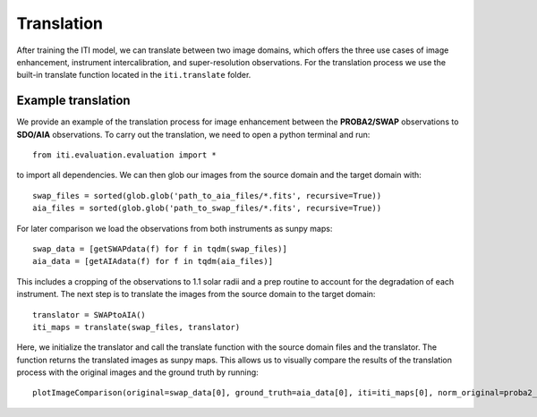 ***********
Translation
***********

After training the ITI model, we can translate between two image domains, which offers the three use cases of image enhancement,
instrument intercalibration, and super-resolution observations. For the translation process we use the built-in translate function
located in the ``iti.translate`` folder.

===================
Example translation
===================

We provide an example of the translation process for image enhancement between the **PROBA2/SWAP** observations to **SDO/AIA** observations. To carry out the
translation, we need to open a python terminal and run::

    from iti.evaluation.evaluation import *

to import all dependencies. We can then glob our images from the source domain and the target domain with::

    swap_files = sorted(glob.glob('path_to_aia_files/*.fits', recursive=True))
    aia_files = sorted(glob.glob('path_to_swap_files/*.fits', recursive=True))

For later comparison we load the observations from both instruments as sunpy maps::

    swap_data = [getSWAPdata(f) for f in tqdm(swap_files)]
    aia_data = [getAIAdata(f) for f in tqdm(aia_files)]

This includes a cropping of the observations to 1.1 solar radii and a prep routine to account for the degradation of each instrument.
The next step is to translate the images from the source domain to the target domain::

    translator = SWAPtoAIA()
    iti_maps = translate(swap_files, translator)

Here, we initialize the translator and call the translate function with the source domain files and the translator. The function returns the translated images as sunpy maps.
This allows us to visually compare the results of the translation process with the original images and the ground truth by running::

    plotImageComparison(original=swap_data[0], ground_truth=aia_data[0], iti=iti_maps[0], norm_original=proba2_norm[174], norm_ground_truth=sdo_norms[171], name='SWAPToAIA', path='path_to_save')

